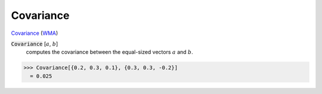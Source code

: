 Covariance
==========

`Covariance <https://en.wikipedia.org/wiki/Covariance>`_ (`WMA <https://reference.wolfram.com/language/ref/Covariance.html>`_)

:code:`Covariance` [:math:`a`, :math:`b`]
    computes the covariance between the equal-sized vectors :math:`a` and :math:`b`.





>>> Covariance[{0.2, 0.3, 0.1}, {0.3, 0.3, -0.2}]
  = 0.025
